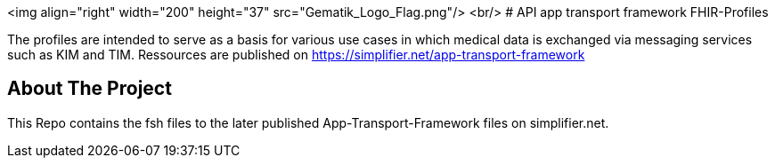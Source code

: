<img align="right" width="200" height="37" src="Gematik_Logo_Flag.png"/> <br/>
# API app transport framework FHIR-Profiles

The profiles are intended to serve as a basis for various use cases in which medical data is exchanged via messaging services such as KIM and TIM.
Ressources are published on https://simplifier.net/app-transport-framework

## About The Project
This Repo contains the fsh files to the later published App-Transport-Framework files on simplifier.net.
